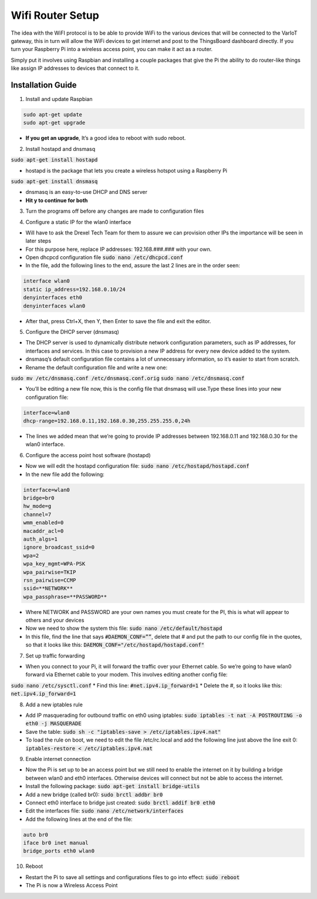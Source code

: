 Wifi Router Setup
====================
The idea with the WiFI protocol is to be able to provide WiFi to the various devices that will be connected to the VarIoT gateway, this in turn will allow the WiFi devices to get internet and post to the ThingsBoard dashboard directly. If you turn your Raspberry Pi into a wireless access point, you can make it act as a router.

Simply put it involves using Raspbian and installing a couple packages that give the Pi the ability to do router-like things like assign IP addresses to devices that connect to it.


Installation Guide
--------------
1. Install and update Raspbian

.. code-block:: sh
  
  sudo apt-get update
  sudo apt-get upgrade

* **If you get an upgrade**, It’s a good idea to reboot with sudo reboot.

2. Install hostapd and dnsmasq

:code:`sudo apt-get install hostapd`

* hostapd is the package that lets you create a wireless hotspot using a Raspberry Pi

:code:`sudo apt-get install dnsmasq`

* dnsmasq is an easy-to-use DHCP and DNS server

* **Hit y to continue for both**

3. Turn the programs off before any changes are made to configuration files

.. code-block:: sh
  sudo systemctl stop hostapd
  sudo systemctl stop dnsmasq

4. Configure a static IP for the wlan0 interface

* Will have to ask the Drexel Tech Team for them to assure we can provision other IPs the importance will be seen in later steps
* For this purpose here, replace IP addresses: 192.168.###.### with your own.
* Open dhcpcd configuration file :code:`sudo nano /etc/dhcpcd.conf`
* In the file, add the following lines to the end, assure the last 2 lines are in the order seen:

.. code-block:: sh

  interface wlan0
  static ip_address=192.168.0.10/24
  denyinterfaces eth0
  denyinterfaces wlan0

* After that, press Ctrl+X, then Y, then Enter to save the file and exit the editor.

5. Configure the DHCP server (dnsmasq)

* The DHCP server is used to dynamically distribute network configuration parameters, such as IP addresses, for interfaces and services. In this case to provision a new IP address for every new device added to the system.
* dnsmasq’s default configuration file contains a lot of unnecessary information, so it’s easier to start from scratch. 
* Rename the default configuration file and write a new one:

:code:`sudo mv /etc/dnsmasq.conf /etc/dnsmasq.conf.orig`
:code:`sudo nano /etc/dnsmasq.conf`

* You’ll be editing a new file now, this is the config file that dnsmasq will use.Type these lines into your new configuration file:

.. code-block:: sh

  interface=wlan0
  dhcp-range=192.168.0.11,192.168.0.30,255.255.255.0,24h

* The lines we added mean that we’re going to provide IP addresses between 192.168.0.11 and 192.168.0.30 for the wlan0 interface.

6. Configure the access point host software (hostapd)

* Now we will edit the hostapd configuration file: :code:`sudo nano /etc/hostapd/hostapd.conf`
* In the new file add the following:

.. code-block:: sh

  interface=wlan0
  bridge=br0  
  hw_mode=g
  channel=7
  wmm_enabled=0
  macaddr_acl=0
  auth_algs=1
  ignore_broadcast_ssid=0
  wpa=2
  wpa_key_mgmt=WPA-PSK
  wpa_pairwise=TKIP
  rsn_pairwise=CCMP
  ssid=**NETWORK**
  wpa_passphrase=**PASSWORD**

* Where NETWORK and PASSWORD are your own names you must create for the PI, this is what will appear to others and your devices
* Now we need to show the system this file: :code:`sudo nano /etc/default/hostapd`
* In this file, find the line that says :code:`#DAEMON_CONF=””`, delete that # and put the path to our config file in the quotes, so that it looks like this: :code:`DAEMON_CONF="/etc/hostapd/hostapd.conf"`

7. Set up traffic forwarding

* When you connect to your Pi, it will forward the traffic over your Ethernet cable. So we’re going to have wlan0 forward via Ethernet cable to your modem. This involves editing another config file:
:code:`sudo nano /etc/sysctl.conf`
* Find this line: :code:`#net.ipv4.ip_forward=1`
* Delete the #, so it looks like this: :code:`net.ipv4.ip_forward=1`

8. Add a new iptables rule

* Add IP masquerading for outbound traffic on eth0 using iptables: :code:`sudo iptables -t nat -A POSTROUTING -o eth0 -j MASQUERADE`
* Save the table: :code:`sudo sh -c "iptables-save > /etc/iptables.ipv4.nat"`
* To load the rule on boot, we need to edit the file /etc/rc.local and add the following line just above the line exit 0: :code:`iptables-restore < /etc/iptables.ipv4.nat`

9. Enable internet connection

* Now the Pi is set up to be an access point but we still need to enable the internet on it by building a bridge between wlan0 and eth0 interfaces. Otherwise devices will connect but not be able to access the internet.
* Install the following package: :code:`sudo apt-get install bridge-utils`
* Add a new bridge (called br0): :code:`sudo brctl addbr br0`
* Connect eth0 interface to bridge just created: :code:`sudo brctl addif br0 eth0`
* Edit the interfaces file: :code:`sudo nano /etc/network/interfaces`
* Add the following lines at the end of the file:

.. code-block:: sh

  auto br0
  iface br0 inet manual
  bridge_ports eth0 wlan0

10. Reboot

* Restart the Pi to save all settings and configurations files to go into effect: :code:`sudo reboot`
* The Pi is now a Wireless Access Point
